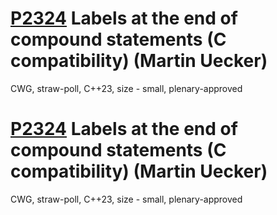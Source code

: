 * [[https://wg21.link/p2324][P2324]] Labels at the end of compound statements (C compatibility) (Martin Uecker)
:PROPERTIES:
:CUSTOM_ID: p2324-labels-at-the-end-of-compound-statements-c-compatibility-martin-uecker
:END:
CWG, straw-poll, C++23, size - small, plenary-approved
* [[https://wg21.link/p2324][P2324]] Labels at the end of compound statements (C compatibility) (Martin Uecker)
:PROPERTIES:
:CUSTOM_ID: p2324-labels-at-the-end-of-compound-statements-c-compatibility-martin-uecker
:END:
CWG, straw-poll, C++23, size - small, plenary-approved
